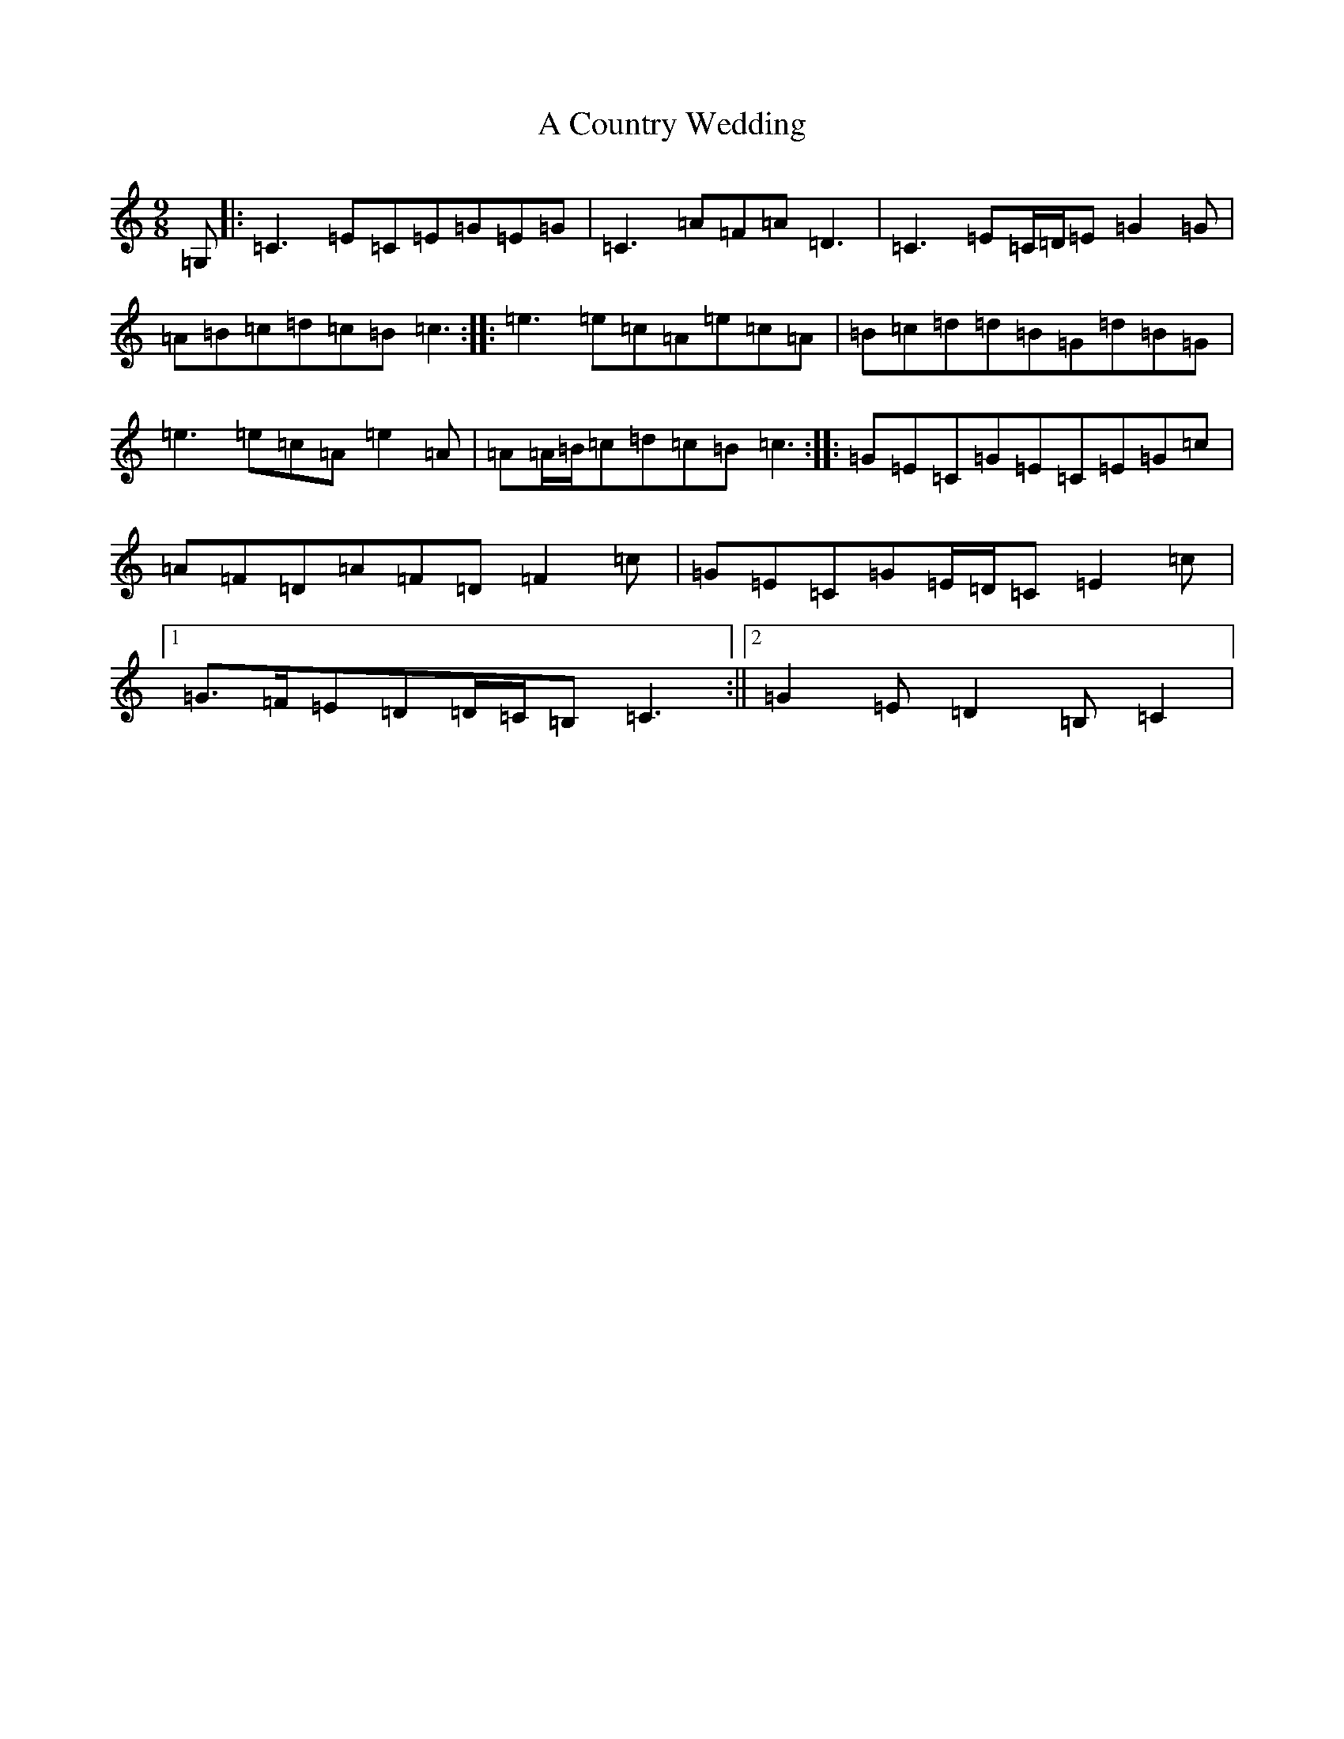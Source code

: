 X: 55
T: A Country Wedding
S: https://thesession.org/tunes/7460#setting18940
R: slip jig
M:9/8
L:1/8
K: C Major
=G,|:=C3=E=C=E=G=E=G|=C3=A=F=A=D3|=C3=E=C/2=D/2=E=G2=G|=A=B=c=d=c=B=c3:||:=e3=e=c=A=e=c=A|=B=c=d=d=B=G=d=B=G|=e3=e=c=A=e2=A|=A=A/2=B/2=c=d=c=B=c3:||:=G=E=C=G=E=C=E=G=c|=A=F=D=A=F=D=F2=c|=G=E=C=G=E/2=D/2=C=E2=c|1=G>=F=E=D=D/2=C/2=B,=C3:||2=G2=E=D2=B,=C2|